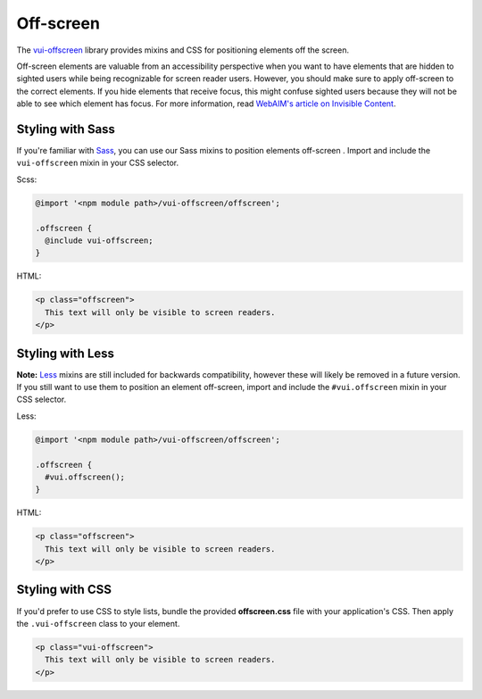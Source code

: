 ##################
Off-screen
##################

The `vui-offscreen <https://github.com/Brightspace/valence-ui-offscreen>`_ library provides mixins and CSS for positioning elements off the screen.

Off-screen elements are valuable from an accessibility perspective when you want to have elements that are hidden to sighted users while being recognizable for screen reader users. However, you should make sure to apply off-screen to the correct elements. If you hide elements that receive focus, this might confuse sighted users because they will not be able to see which element has focus. For more information, read `WebAIM's article on Invisible Content <http://webaim.org/techniques/css/invisiblecontent/>`_.

*********************
Styling with Sass
*********************
If you're familiar with `Sass <http://sass-lang.com/>`_, you can use our Sass mixins to position elements off-screen . Import and include the ``vui-offscreen`` mixin in your CSS selector.

Scss:

.. code-block:: css

  @import '<npm module path>/vui-offscreen/offscreen';

  .offscreen {
    @include vui-offscreen;
  }

HTML:

.. code-block:: html

  <p class="offscreen">
    This text will only be visible to screen readers.
  </p>

*********************
Styling with Less
*********************
**Note:** `Less <http://lesscss.org/>`_ mixins are still included for backwards compatibility, however these will likely be removed in a future version.  If you still want to use them to position an element off-screen, import and include the ``#vui.offscreen`` mixin in your CSS selector.

Less:

.. code-block:: css

  @import '<npm module path>/vui-offscreen/offscreen';

  .offscreen {
    #vui.offscreen();
  }

HTML:

.. code-block:: html

  <p class="offscreen">
    This text will only be visible to screen readers.
  </p>


*********************
Styling with CSS
*********************
If you'd prefer to use CSS to style lists, bundle the provided **offscreen.css** file with your application's CSS. Then apply the ``.vui-offscreen`` class to your element.

.. code-block:: html

  <p class="vui-offscreen">
    This text will only be visible to screen readers.
  </p>
